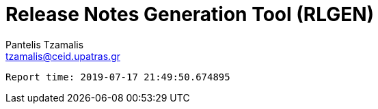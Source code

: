 = Release Notes Generation Tool (RLGEN)
:author: Pantelis Tzamalis
:email: tzamalis@ceid.upatras.gr



----------
Report time: 2019-07-17 21:49:50.674895


